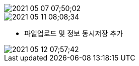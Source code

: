 
image::images/2021-05-07 07;50;02.png[]


image::images/2021-05-11 08;08;34.png[]

* 파일업로드 및 정보 동시저장 추가

image::images/2021-05-12 07;57;42.png[]